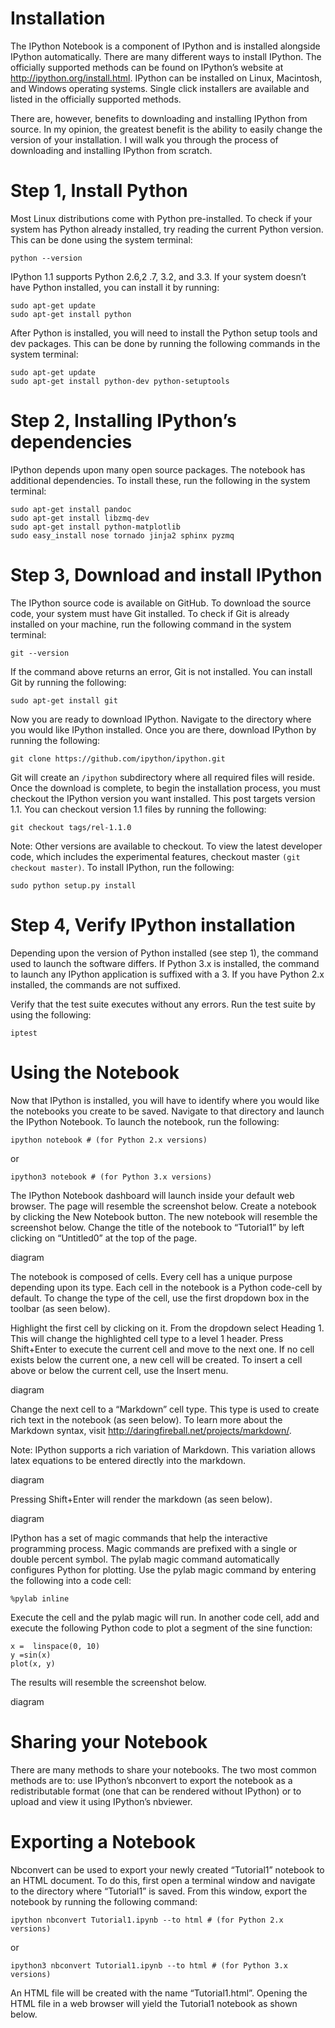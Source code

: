 * Installation
The IPython Notebook is a component of IPython and is installed
alongside IPython automatically. There are many different ways to
install IPython. The officially supported methods can be found on
IPython’s website at http://ipython.org/install.html. IPython can be
installed on Linux, Macintosh, and Windows operating systems. Single
click installers are available and listed in the officially supported
methods.

There are, however, benefits to downloading and installing IPython
from source. In my opinion, the greatest benefit is the ability to
easily change the version of your installation. I will walk you
through the process of downloading and installing IPython from
scratch.

* Step 1, Install Python
Most Linux distributions come with Python pre-installed. To check if
your system has Python already installed, try reading the current
Python version. This can be done using the system terminal:
#+BEGIN_EXAMPLE
python --version
#+END_EXAMPLE
IPython 1.1 supports Python 2.6,2 .7, 3.2, and 3.3. If your system doesn’t have Python installed, you can install it by running:
#+BEGIN_EXAMPLE
sudo apt-get update
sudo apt-get install python
#+END_EXAMPLE
After Python is installed, you will need to install the Python setup tools and dev packages. This can be done by running the following commands in the system terminal:
#+BEGIN_EXAMPLE
sudo apt-get update
sudo apt-get install python-dev python-setuptools
#+END_EXAMPLE
* Step 2, Installing IPython’s dependencies
IPython depends upon many open source packages. The notebook has additional dependencies. To install these, run the following in the system terminal:
#+BEGIN_EXAMPLE
sudo apt-get install pandoc
sudo apt-get install libzmq-dev
sudo apt-get install python-matplotlib
sudo easy_install nose tornado jinja2 sphinx pyzmq
#+END_EXAMPLE
* Step 3, Download and install IPython
The IPython source code is available on GitHub. To download the source
code, your system must have Git installed. To check if Git is already
installed on your machine, run the following command in the system
terminal:
#+BEGIN_EXAMPLE
git --version
#+END_EXAMPLE
If the command above returns an error, Git is not installed. You can install Git by running the following:
#+BEGIN_EXAMPLE
sudo apt-get install git
#+END_EXAMPLE
Now you are ready to download IPython. Navigate to the directory where you would like IPython installed. Once you are there, download IPython by running the following:
#+BEGIN_EXAMPLE
git clone https://github.com/ipython/ipython.git
#+END_EXAMPLE
Git will create an =/ipython= subdirectory where all required files will
reside. Once the download is complete, to begin the installation
process, you must checkout the IPython version you want
installed. This post targets version 1.1. You can checkout version 1.1
files by running the following:
#+BEGIN_EXAMPLE
git checkout tags/rel-1.1.0
#+END_EXAMPLE
Note: Other versions are available to checkout. To view the latest developer code, which includes the experimental features, checkout master =(git checkout master)=.
To install IPython, run the following:
#+BEGIN_EXAMPLE
sudo python setup.py install
#+END_EXAMPLE
* Step 4, Verify IPython installation
Depending upon the version of Python installed (see step 1), the
command used to launch the software differs. If Python 3.x is
installed, the command to launch any IPython application is suffixed
with a 3. If you have Python 2.x installed, the commands are not
suffixed.

Verify that the test suite executes without any errors. Run the test suite by using the following:
#+BEGIN_EXAMPLE
iptest
#+END_EXAMPLE
* Using the Notebook
Now that IPython is installed, you will have to identify where you
would like the notebooks you create to be saved. Navigate to that
directory and launch the IPython Notebook. To launch the notebook, run
the following:
#+BEGIN_EXAMPLE
ipython notebook # (for Python 2.x versions)
#+END_EXAMPLE
or 
#+BEGIN_EXAMPLE
ipython3 notebook # (for Python 3.x versions)
#+END_EXAMPLE
The IPython Notebook dashboard will launch inside your default web browser. The page will resemble the screenshot below.
[[./t1_p11.jpg]]
Create a notebook by clicking the New Notebook button. The new
notebook will resemble the screenshot below. Change the title of the
notebook to “Tutorial1” by left clicking on “Untitled0” at the top of
the page.

diagram

The notebook is composed of cells. Every cell has a unique purpose depending upon its type. Each cell in the notebook is a Python code-cell by default. To change the type of the cell, use the first dropdown box in the toolbar (as seen below).

Highlight the first cell by clicking on it. From the dropdown select
Heading 1. This will change the highlighted cell type to a level 1
header. Press Shift+Enter to execute the current cell and move to the
next one. If no cell exists below the current one, a new cell will be
created. To insert a cell above or below the current cell, use the
Insert menu.

diagram

Change the next cell to a “Markdown” cell type. This type is used to create rich text in the notebook (as seen below). To learn more about the Markdown syntax, visit http://daringfireball.net/projects/markdown/.

Note: IPython supports a rich variation of Markdown. This variation allows latex equations to be entered directly into the markdown.

diagram

Pressing Shift+Enter will render the markdown (as seen below).

diagram

IPython has a set of magic commands that help the interactive programming process. Magic commands are prefixed with a single or double percent symbol. The pylab magic command automatically configures Python for plotting. Use the pylab magic command by entering the following into a code cell:

#+BEGIN_EXAMPLE
%pylab inline
#+END_EXAMPLE
Execute the cell and the pylab magic will run. In another code cell, add and execute the following Python code to plot a segment of the sine function:
#+BEGIN_EXAMPLE
x =  linspace(0, 10)
y =sin(x)
plot(x, y)
#+END_EXAMPLE
The results will resemble the screenshot below.

diagram

* Sharing your Notebook

There are many methods to share your notebooks. The two most common
methods are to: use IPython’s nbconvert to export the notebook as a
redistributable format (one that can be rendered without IPython) or
to upload and view it using IPython’s nbviewer.

* Exporting a Notebook

Nbconvert can be used to export your newly created “Tutorial1”
notebook to an HTML document. To do this, first open a terminal window
and navigate to the directory where “Tutorial1” is saved. From this
window, export the notebook by running the following command:
#+BEGIN_EXAMPLE
ipython nbconvert Tutorial1.ipynb --to html # (for Python 2.x versions)
#+END_EXAMPLE
or
#+BEGIN_EXAMPLE
ipython3 nbconvert Tutorial1.ipynb --to html # (for Python 3.x versions)
#+END_EXAMPLE
An HTML file will be created with the name “Tutorial1.html”. Opening the HTML file in a web browser will yield the Tutorial1 notebook as shown below.
